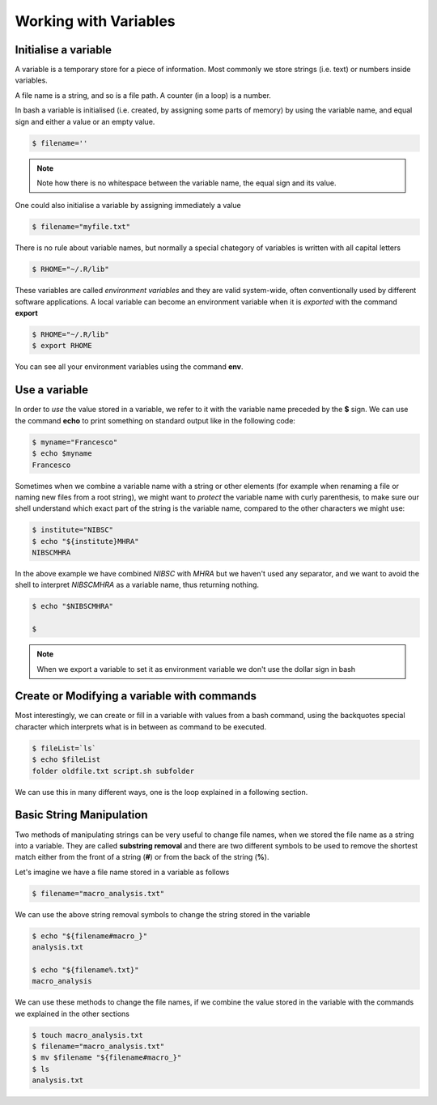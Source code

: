 Working with Variables
=======================


Initialise a variable
---------------------

A variable is a temporary store for a piece of information. Most commonly we store strings (i.e. text) or numbers inside variables.

A file name is a string, and so is a file path. A counter (in a loop) is a number.

In bash a variable is initialised (i.e. created, by assigning some parts of memory) by using the variable name, and equal sign and either a value or an empty value.

.. code-block:: bash

  $ filename=''

.. note::
  Note how there is no whitespace between the variable name, the equal sign and its value.

One could also initialise a variable by assigning immediately a value

.. code-block:: bash

  $ filename="myfile.txt"


There is no rule about variable names, but normally a special chategory of variables is written with all capital letters

.. code-block:: bash

  $ RHOME="~/.R/lib"

These variables are called *environment variables* and they are valid system-wide, often conventionally used by different software applications.
A local variable can become an environment variable when it is *exported* with the command **export**

.. code-block:: bash

  $ RHOME="~/.R/lib"
  $ export RHOME

You can see all your environment variables using the command **env**.


Use a variable
--------------------

In order to *use* the value stored in a variable, we refer to it with the variable name preceded by the **$** sign. We can use the command **echo** to print something on standard output like in the following code:

.. code-block:: bash

  $ myname="Francesco"
  $ echo $myname
  Francesco

Sometimes when we combine a variable name with a string or other elements (for example when renaming a file or naming new files from a root string), we might want to *protect* the variable name with curly parenthesis, to make sure our shell understand which exact part of the string is the variable name, compared to the other characters we might use:

.. code-block:: bash

  $ institute="NIBSC"
  $ echo "${institute}MHRA"
  NIBSCMHRA

In the above example we have combined *NIBSC* with *MHRA* but we haven't used any separator, and we want to avoid the shell to interpret *NIBSCMHRA* as a variable name, thus returning nothing.

.. code-block:: bash

  $ echo "$NIBSCMHRA"

  $

.. note::

  When we export a variable to set it as environment variable we don't use the dollar sign in bash




Create or Modifying a variable with commands
---------------------------------------------

Most interestingly, we can create or fill in a variable with values from a bash command, using the backquotes special character which interprets what is in between as command to be executed.

.. code-block:: bash

  $ fileList=`ls`
  $ echo $fileList
  folder oldfile.txt script.sh subfolder

We can use this in many different ways, one is the loop explained in a following section.


Basic String Manipulation
---------------------------------

Two methods of manipulating strings can be very useful to change file names, when we stored the file name as a string into a variable. They are called **substring removal** and there are two different symbols to be used to remove the shortest match either from the front of a string (**#**) or from the back of the string (**%**).

Let's imagine we have a file name stored in a variable as follows

.. code-block:: bash

  $ filename="macro_analysis.txt"

We can use the above string removal symbols to change the string stored in the variable

.. code-block:: bash

  $ echo "${filename#macro_}"
  analysis.txt

  $ echo "${filename%.txt}"
  macro_analysis

We can use these methods to change the file names, if we combine the value stored in the variable with the commands we explained in the other sections

.. code-block:: bash

  $ touch macro_analysis.txt
  $ filename="macro_analysis.txt"
  $ mv $filename "${filename#macro_}"
  $ ls
  analysis.txt
